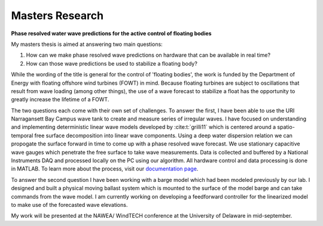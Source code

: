 Masters Research
================

**Phase resolved water wave predictions for the active control of floating bodies**

My masters thesis is aimed at answering two main questions:

1. How can we make phase resolved wave predictions on hardware that can be available in real time?
2. How can those wave predictions be used to stabilize a floating body?

While the wording of the title is general for the control of 'floating bodies', the work is funded by the Department of Energy with floating offshore wind turbines (FOWT) in mind. Because floating turbines are subject to oscillations that result from wave loading (among other things), the use of a wave forecast to stabilize a float has the opportunity to greatly increase the lifetime of a FOWT. 

The two questions each come with their own set of challenges. To answer the first, I have been able to use the URI Narragansett Bay Campus wave tank to create and measure series of irregular waves. I have focused on understanding and implementing deterministic linear wave models developed by :cite:t:`grilli11` which is centered around a spatio-temporal free surface decomposition into linear wave components. Using a deep water dispersion relation we can propogate the surface forward in time to come up with a phase resolved wave forecast. We use stationary capacitive wave gauges which penetrate the free surface to take wave measurements. Data is collected and buffered by a National Instruments DAQ and processed locally on the PC using our algorithm. All hardware control and data processing is done in MATLAB. To learn more about the process, visit our `documentation page`_.

.. _documentation page: https://py-wrp.readthedocs.io/en/latest/overview.html

To answer the second question I have been working with a barge model which had been modeled previously by our lab. I designed and built a physical moving ballast system which is mounted to the surface of the model barge and can take commands from the wave model. I am currently working on developing a feedforward controller for the linearized model to make use of the forecasted wave elevations.

My work will be presented at the NAWEA/ WindTECH conference at the University of Delaware in mid-september.


.. bibliography::
